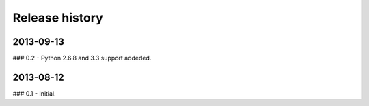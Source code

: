 Release history
=====================================

2013-09-13
-------------------------------------
### 0.2
- Python 2.6.8 and 3.3 support addeded.

2013-08-12
-------------------------------------
### 0.1
- Initial.